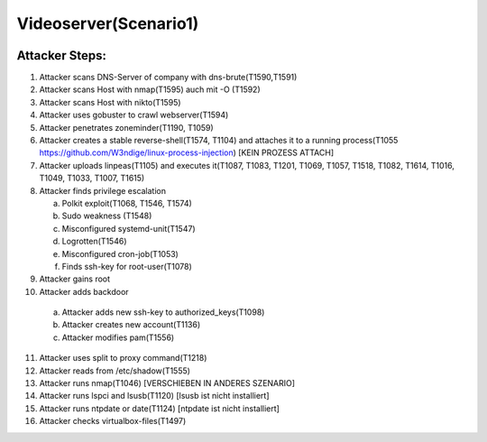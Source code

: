 ======================
Videoserver(Scenario1)
======================

.. image:: ../../images/AECID-Testbed-Videoserver.png

Attacker Steps:
---------------

1. Attacker scans DNS-Server of company with dns-brute(T1590,T1591)
2. Attacker scans Host with nmap(T1595) auch mit -O (T1592)
3. Attacker scans Host with nikto(T1595)
4. Attacker uses gobuster to crawl webserver(T1594)
5. Attacker penetrates zoneminder(T1190, T1059)
6. Attacker creates a stable reverse-shell(T1574, T1104) and attaches it to a running process(T1055 https://github.com/W3ndige/linux-process-injection) [KEIN PROZESS ATTACH]
7. Attacker uploads linpeas(T1105) and executes it(T1087, T1083, T1201, T1069, T1057, T1518, T1082, T1614, T1016, T1049, T1033, T1007, T1615)
8. Attacker finds privilege escalation

   a. Polkit exploit(T1068, T1546, T1574)
   b. Sudo weakness (T1548)
   c. Misconfigured systemd-unit(T1547)
   d. Logrotten(T1546)
   e. Misconfigured cron-job(T1053)
   f. Finds ssh-key for root-user(T1078)

9. Attacker gains root
10. Attacker adds backdoor

   a. Attacker adds new ssh-key to authorized_keys(T1098)
   b. Attacker creates new account(T1136)
   c. Attacker modifies pam(T1556)

11. Attacker uses split to proxy command(T1218)
12. Attacker reads from /etc/shadow(T1555)
13. Attacker runs nmap(T1046)  [VERSCHIEBEN IN ANDERES SZENARIO]
14. Attacker runs lspci and lsusb(T1120)  [lsusb ist nicht installiert]
15. Attacker runs ntpdate or date(T1124)  [ntpdate ist nicht installiert]
16. Attacker checks virtualbox-files(T1497)
